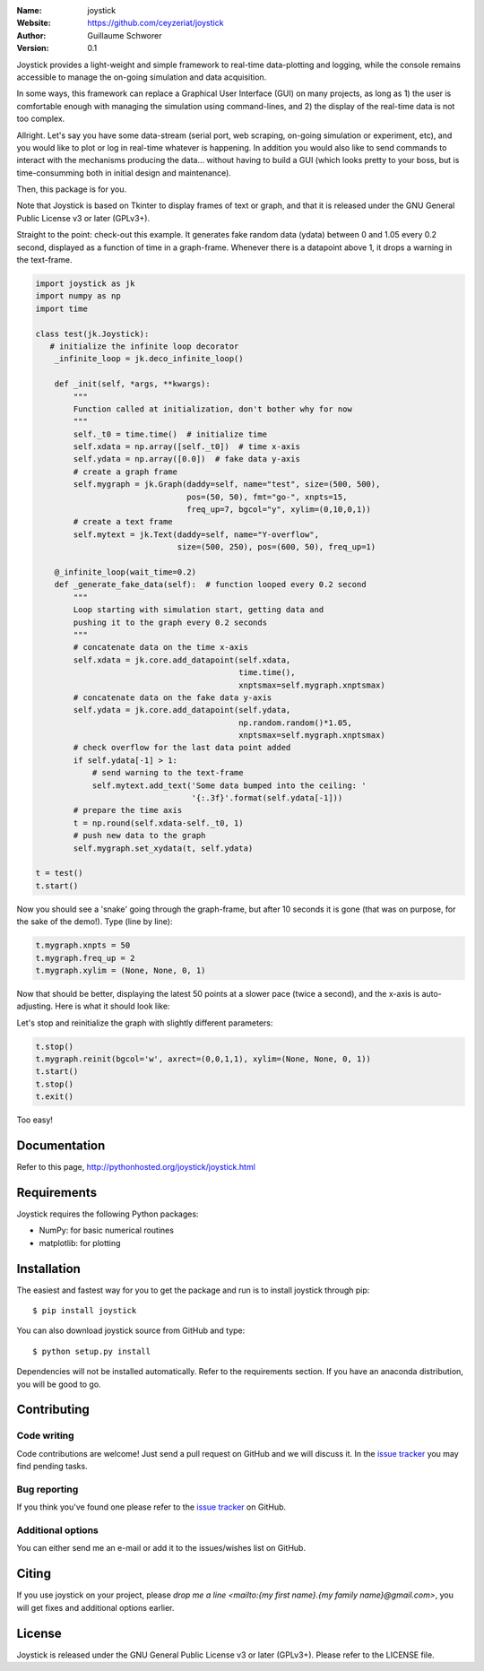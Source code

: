 .. joystick

.. image:: http://img.shields.io/travis/ceyzeriat/joystick/master.svg?style=flat
    :target: https://travis-ci.org/ceyzeriat/joystick
.. image:: https://coveralls.io/repos/github/ceyzeriat/joystick/badge.svg?branch=master
    :target: https://coveralls.io/github/ceyzeriat/joystick?branch=master
.. image:: http://img.shields.io/badge/license-GPLv3-blue.svg?style=flat
    :target: https://github.com/ceyzeriat/joystick/blob/master/LICENSE

:Name: joystick
:Website: https://github.com/ceyzeriat/joystick
:Author: Guillaume Schworer
:Version: 0.1

Joystick provides a light-weight and simple framework to real-time data-plotting and logging, while the console remains accessible to manage the on-going simulation and data acquisition.

In some ways, this framework can replace a Graphical User Interface (GUI) on many projects, as long as 1) the user is comfortable enough with managing the simulation using command-lines, and 2) the display of the real-time data is not too complex.

Allright. Let's say you have some data-stream (serial port, web scraping, on-going simulation or experiment, etc), and you would like to plot or log in real-time whatever is happening. In addition you would also like to send commands to interact with the mechanisms producing the data... without having to build a GUI (which looks pretty to your boss, but is time-consumming both in initial design and maintenance).

Then, this package is for you.

Note that Joystick is based on Tkinter to display frames of text or graph, and that it is released under the GNU General Public License v3 or later (GPLv3+).


Straight to the point: check-out this example. It generates fake random data (ydata) between 0 and 1.05 every 0.2 second, displayed as a function of time in a graph-frame. Whenever there is a datapoint above 1, it drops a warning in the text-frame.

.. code-block:: python

    import joystick as jk
    import numpy as np
    import time

    class test(jk.Joystick):
       # initialize the infinite loop decorator
        _infinite_loop = jk.deco_infinite_loop()

        def _init(self, *args, **kwargs):
            """
            Function called at initialization, don't bother why for now
            """
            self._t0 = time.time()  # initialize time
            self.xdata = np.array([self._t0])  # time x-axis
            self.ydata = np.array([0.0])  # fake data y-axis
            # create a graph frame
            self.mygraph = jk.Graph(daddy=self, name="test", size=(500, 500),
                                    pos=(50, 50), fmt="go-", xnpts=15,
                                    freq_up=7, bgcol="y", xylim=(0,10,0,1))
            # create a text frame
            self.mytext = jk.Text(daddy=self, name="Y-overflow",
                                  size=(500, 250), pos=(600, 50), freq_up=1)

        @_infinite_loop(wait_time=0.2)
        def _generate_fake_data(self):  # function looped every 0.2 second
            """
            Loop starting with simulation start, getting data and
            pushing it to the graph every 0.2 seconds
            """
            # concatenate data on the time x-axis
            self.xdata = jk.core.add_datapoint(self.xdata,
                                               time.time(),
                                               xnptsmax=self.mygraph.xnptsmax)
            # concatenate data on the fake data y-axis
            self.ydata = jk.core.add_datapoint(self.ydata,
                                               np.random.random()*1.05,
                                               xnptsmax=self.mygraph.xnptsmax)
            # check overflow for the last data point added
            if self.ydata[-1] > 1:
                # send warning to the text-frame
                self.mytext.add_text('Some data bumped into the ceiling: '
                                     '{:.3f}'.format(self.ydata[-1]))
            # prepare the time axis
            t = np.round(self.xdata-self._t0, 1)
            # push new data to the graph
            self.mygraph.set_xydata(t, self.ydata)

    t = test()
    t.start()

Now you should see a 'snake' going through the graph-frame, but after 10 seconds it is gone (that was on purpose, for the sake of the demo!). Type (line by line):

.. code-block:: python

    t.mygraph.xnpts = 50
    t.mygraph.freq_up = 2
    t.mygraph.xylim = (None, None, 0, 1)

Now that should be better, displaying the latest 50 points at a slower pace (twice a second), and the x-axis is auto-adjusting. Here is what it should look like:

.. image:: https://raw.githubusercontent.com/ceyzeriat/joystick/master/docs/img/view.png
   :align: center

Let's stop and reinitialize the graph with slightly different parameters:

.. code-block:: python

    t.stop()
    t.mygraph.reinit(bgcol='w', axrect=(0,0,1,1), xylim=(None, None, 0, 1))
    t.start()
    t.stop()
    t.exit()

Too easy!


Documentation
=============

Refer to this page, http://pythonhosted.org/joystick/joystick.html


Requirements
============

Joystick requires the following Python packages:

* NumPy: for basic numerical routines
* matplotlib: for plotting


Installation
============

The easiest and fastest way for you to get the package and run is to install joystick through pip::

  $ pip install joystick

You can also download joystick source from GitHub and type::

  $ python setup.py install

Dependencies will not be installed automatically. Refer to the requirements section. If you have an anaconda distribution, you will be good to go.

Contributing
============

Code writing
------------

Code contributions are welcome! Just send a pull request on GitHub and we will discuss it. In the `issue tracker`_ you may find pending tasks.

Bug reporting
-------------

If you think you've found one please refer to the `issue tracker`_ on GitHub.

.. _`issue tracker`: https://github.com/ceyzeriat/joystick/issues

Additional options
------------------

You can either send me an e-mail or add it to the issues/wishes list on GitHub.

Citing
======

If you use joystick on your project, please
`drop me a line <mailto:{my first name}.{my family name}@gmail.com>`, you will get fixes and additional options earlier.

License
=======

Joystick is released under the GNU General Public License v3 or later (GPLv3+). Please refer to the LICENSE file.
